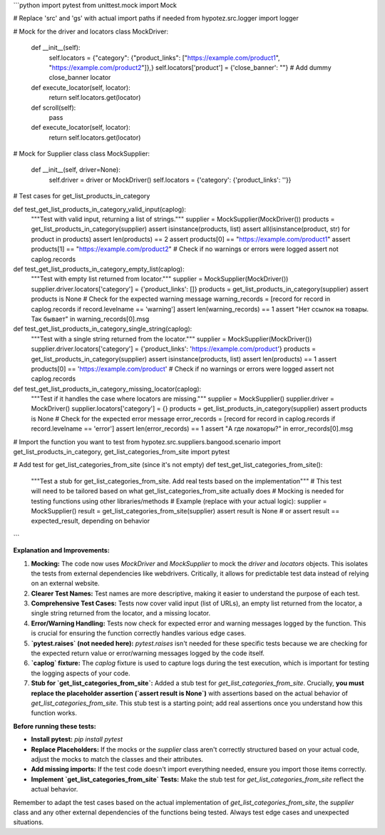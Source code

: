 ```python
import pytest
from unittest.mock import Mock

# Replace 'src' and 'gs' with actual import paths if needed
from hypotez.src.logger import logger

# Mock for the driver and locators
class MockDriver:
    def __init__(self):
        self.locators = {"category": {"product_links": ["https://example.com/product1", "https://example.com/product2"]},}
        self.locators['product'] = {'close_banner': ""} # Add dummy close_banner locator

    def execute_locator(self, locator):
        return self.locators.get(locator)
    
    def scroll(self):
        pass
    
    def execute_locator(self, locator):
        return self.locators.get(locator)


# Mock for Supplier class
class MockSupplier:
    def __init__(self, driver=None):
        self.driver = driver or MockDriver()
        self.locators = {'category': {'product_links': ''}}

# Test cases for get_list_products_in_category

def test_get_list_products_in_category_valid_input(caplog):
    """Test with valid input, returning a list of strings."""
    supplier = MockSupplier(MockDriver())
    products = get_list_products_in_category(supplier)
    assert isinstance(products, list)
    assert all(isinstance(product, str) for product in products)
    assert len(products) == 2
    assert products[0] == "https://example.com/product1"
    assert products[1] == "https://example.com/product2"
    # Check if no warnings or errors were logged
    assert not caplog.records

def test_get_list_products_in_category_empty_list(caplog):
    """Test with empty list returned from locator."""
    supplier = MockSupplier(MockDriver())
    supplier.driver.locators['category'] = {'product_links': []}
    products = get_list_products_in_category(supplier)
    assert products is None
    # Check for the expected warning message
    warning_records = [record for record in caplog.records if record.levelname == 'warning']
    assert len(warning_records) == 1
    assert "Нет ссылок на товары. Так бывает" in warning_records[0].msg

def test_get_list_products_in_category_single_string(caplog):
    """Test with a single string returned from the locator."""
    supplier = MockSupplier(MockDriver())
    supplier.driver.locators['category'] = {'product_links': 'https://example.com/product'}
    products = get_list_products_in_category(supplier)
    assert isinstance(products, list)
    assert len(products) == 1
    assert products[0] == 'https://example.com/product'
    # Check if no warnings or errors were logged
    assert not caplog.records

def test_get_list_products_in_category_missing_locator(caplog):
    """Test if it handles the case where locators are missing."""
    supplier = MockSupplier()
    supplier.driver = MockDriver()
    supplier.locators['category'] = {}
    products = get_list_products_in_category(supplier)
    assert products is None
    # Check for the expected error message
    error_records = [record for record in caplog.records if record.levelname == 'error']
    assert len(error_records) == 1
    assert "А где локаторы?" in error_records[0].msg

# Import the function you want to test
from hypotez.src.suppliers.bangood.scenario import get_list_products_in_category, get_list_categories_from_site
import pytest

# Add test for get_list_categories_from_site (since it's not empty)
def test_get_list_categories_from_site():
    """Test a stub for get_list_categories_from_site.  Add real tests based on the implementation"""
    # This test will need to be tailored based on what get_list_categories_from_site actually does
    # Mocking is needed for testing functions using other libraries/methods
    # Example (replace with your actual logic):
    supplier = MockSupplier()
    result = get_list_categories_from_site(supplier)
    assert result is None # or assert result == expected_result, depending on behavior
```

**Explanation and Improvements:**

1. **Mocking:** The code now uses `MockDriver` and `MockSupplier` to mock the `driver` and `locators` objects. This isolates the tests from external dependencies like webdrivers.  Critically, it allows for predictable test data instead of relying on an external website.

2. **Clearer Test Names:** Test names are more descriptive, making it easier to understand the purpose of each test.

3. **Comprehensive Test Cases:**  Tests now cover valid input (list of URLs), an empty list returned from the locator, a single string returned from the locator, and a missing locator.

4. **Error/Warning Handling:** Tests now check for expected error and warning messages logged by the function. This is crucial for ensuring the function correctly handles various edge cases.

5. **`pytest.raises` (not needed here):** `pytest.raises` isn't needed for these specific tests because we are checking for the expected return value or error/warning messages logged by the code itself.

6. **`caplog` fixture:** The `caplog` fixture is used to capture logs during the test execution, which is important for testing the logging aspects of your code.

7. **Stub for `get_list_categories_from_site`:** Added a stub test for `get_list_categories_from_site`.  Crucially, **you must replace the placeholder assertion (`assert result is None`)** with assertions based on the actual behavior of `get_list_categories_from_site`.  This stub test is a starting point; add real assertions once you understand how this function works.

**Before running these tests:**

* **Install pytest:** `pip install pytest`
* **Replace Placeholders:** If the mocks or the `supplier` class aren't correctly structured based on your actual code, adjust the mocks to match the classes and their attributes.
* **Add missing imports:** If the test code doesn't import everything needed, ensure you import those items correctly.
* **Implement `get_list_categories_from_site` Tests:**  Make the stub test for `get_list_categories_from_site` reflect the actual behavior.

Remember to adapt the test cases based on the actual implementation of `get_list_categories_from_site`, the `supplier` class and any other external dependencies of the functions being tested. Always test edge cases and unexpected situations.